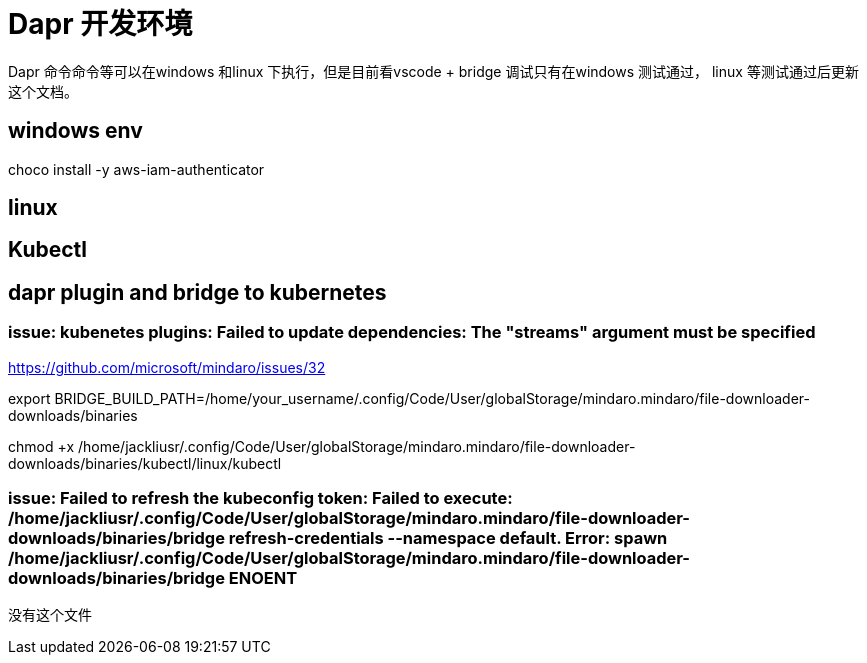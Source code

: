 = Dapr 开发环境

Dapr 命令命令等可以在windows 和linux 下执行，但是目前看vscode + bridge 调试只有在windows 测试通过， linux 等测试通过后更新这个文档。 


== windows env

choco install -y aws-iam-authenticator

== linux 

== Kubectl



== dapr plugin and bridge to kubernetes

=== issue: kubenetes plugins: Failed to update dependencies: The "streams" argument must be specified

https://github.com/microsoft/mindaro/issues/32

export BRIDGE_BUILD_PATH=/home/your_username/.config/Code/User/globalStorage/mindaro.mindaro/file-downloader-downloads/binaries

chmod +x /home/jackliusr/.config/Code/User/globalStorage/mindaro.mindaro/file-downloader-downloads/binaries/kubectl/linux/kubectl

=== issue: Failed to refresh the kubeconfig token: Failed to execute: /home/jackliusr/.config/Code/User/globalStorage/mindaro.mindaro/file-downloader-downloads/binaries/bridge refresh-credentials --namespace default. Error: spawn /home/jackliusr/.config/Code/User/globalStorage/mindaro.mindaro/file-downloader-downloads/binaries/bridge ENOENT

没有这个文件